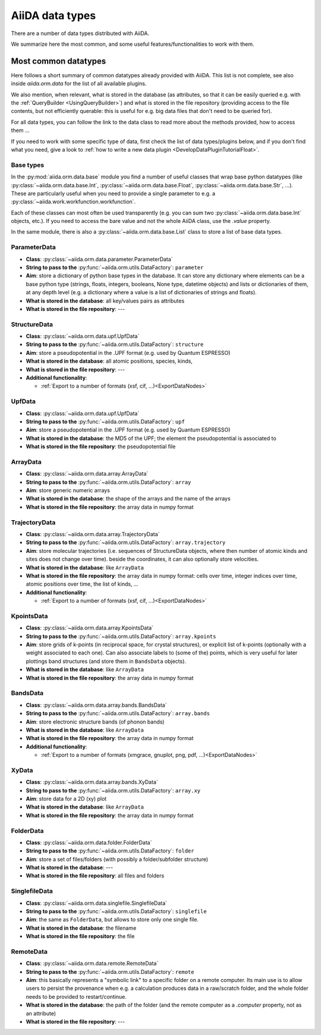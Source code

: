 ================
AiiDA data types
================

There are a number of data types distributed with AiiDA.

We summarize here the most common, and some useful features/functionalities to work with them.


Most common datatypes
---------------------

Here follows a short summary of common datatypes already provided with AiiDA. This list is not
complete, see also inside `aiida.orm.data` for the list of all available plugins.

We also mention, when relevant, what is stored in the database (as attributes, so that
it can be easily queried e.g. with the :ref:`QueryBuilder <UsingQueryBuilder>`) and what is
stored in the file repository (providing access to the file contents, but not efficiently
querable: this is useful for e.g. big data files that don't need to be queried for).

For all data types, you can follow the link to the data class to read more about
the methods provided, how to access them ...

If you need to work with some specific type of data, first check the list of data types/plugins
below, and if you don't find what you need, give a look to
:ref:`how to write a new data plugin <DevelopDataPluginTutorialFloat>`.

Base types
++++++++++
In the :py:mod:`aiida.orm.data.base` module you find a number of useful classes
that wrap base python datatypes (like :py:class:`~aiida.orm.data.base.Int`,
:py:class:`~aiida.orm.data.base.Float`, :py:class:`~aiida.orm.data.base.Str`, ...).
These are particularly useful when you need to provide a single parameter to e.g. a
:py:class:`~aiida.work.workfunction.workfunction`.

Each of these classes can most often be used transparently (e.g. you can sum two
:py:class:`~aiida.orm.data.base.Int` objects, etc.). If you need to access the bare
value and not the whole AiiDA class, use the `.value` property.

In the same module, there is also a :py:class:`~aiida.orm.data.base.List` class to
store a list of base data types.

ParameterData
+++++++++++++

* **Class**: :py:class:`~aiida.orm.data.parameter.ParameterData`
* **String to pass to the** :py:func:`~aiida.orm.utils.DataFactory`: ``parameter``
* **Aim**: store a dictionary of python base types in the database.
  It can store any dictionary where elements can be a base python type (strings, floats,
  integers, booleans, None type, datetime objects) and lists or dictionaries of them, at
  any depth level (e.g. a dictionary where a value is a list of dictionaries of
  strings and floats).
* **What is stored in the database**: all key/values pairs as attributes
* **What is stored in the file repository**: ---

StructureData
+++++++++++++

* **Class**: :py:class:`~aiida.orm.data.upf.UpfData`
* **String to pass to the** :py:func:`~aiida.orm.utils.DataFactory`: ``structure``
* **Aim**: store a pseudopotential in the .UPF format (e.g. used by Quantum ESPRESSO)
* **What is stored in the database**: all atomic positions, species, kinds,
* **What is stored in the file repository**: ---
* **Additional functionality**:

  * :ref:`Export to a number of formats (xsf, cif, ...)<ExportDataNodes>`

UpfData
+++++++

* **Class**: :py:class:`~aiida.orm.data.upf.UpfData`
* **String to pass to the** :py:func:`~aiida.orm.utils.DataFactory`: ``upf``
* **Aim**: store a pseudopotential in the .UPF format (e.g. used by Quantum ESPRESSO)
* **What is stored in the database**: the MD5 of the UPF; the element the pseudopotential
  is associated to
* **What is stored in the file repository**: the pseudopotential file

ArrayData
+++++++++

* **Class**: :py:class:`~aiida.orm.data.array.ArrayData`
* **String to pass to the** :py:func:`~aiida.orm.utils.DataFactory`: ``array``
* **Aim**: store generic numeric arrays
* **What is stored in the database**: the shape of the arrays and the name of the arrays
* **What is stored in the file repository**: the array data in numpy format

TrajectoryData
++++++++++++++
* **Class**: :py:class:`~aiida.orm.data.array.TrajectoryData`
* **String to pass to the** :py:func:`~aiida.orm.utils.DataFactory`: ``array.trajectory``
* **Aim**: store molecular trajectories (i.e. sequences of StructureData objects, where
  then number of atomic kinds and sites does not change over time).
  beside the coordinates, it can also optionally store velocities.
* **What is stored in the database**: like ``ArrayData``
* **What is stored in the file repository**: the array data in numpy format: cells over
  time, integer indices over time, atomic positions over time, the list of kinds, ...
* **Additional functionality**:

  * :ref:`Export to a number of formats (xsf, cif, ...)<ExportDataNodes>`

KpointsData
+++++++++++

* **Class**: :py:class:`~aiida.orm.data.array.KpointsData`
* **String to pass to the** :py:func:`~aiida.orm.utils.DataFactory`: ``array.kpoints``
* **Aim**: store grids of k-points (in reciprocal space, for crystal structures), or
  explicit list of k-points (optionally with a weight associated to each one). Can also
  associate labels to (some of the) points, which is very useful for later plottings
  band structures (and store them in ``BandsData`` objects).
* **What is stored in the database**: like ``ArrayData``
* **What is stored in the file repository**: the array data in numpy format

BandsData
+++++++++

* **Class**: :py:class:`~aiida.orm.data.array.bands.BandsData`
* **String to pass to the** :py:func:`~aiida.orm.utils.DataFactory`: ``array.bands``
* **Aim**: store electronic structure bands (of phonon bands)
* **What is stored in the database**: like ``ArrayData``
* **What is stored in the file repository**: the array data in numpy format
* **Additional functionality**:

  * :ref:`Export to a number of formats (xmgrace, gnuplot, png, pdf, ...)<ExportDataNodes>`

XyData
++++++

* **Class**: :py:class:`~aiida.orm.data.array.bands.XyData`
* **String to pass to the** :py:func:`~aiida.orm.utils.DataFactory`: ``array.xy``
* **Aim**: store data for a 2D (xy) plot
* **What is stored in the database**: like ``ArrayData``
* **What is stored in the file repository**: the array data in numpy format

FolderData
++++++++++

* **Class**: :py:class:`~aiida.orm.data.folder.FolderData`
* **String to pass to the** :py:func:`~aiida.orm.utils.DataFactory`: ``folder``
* **Aim**: store a set of files/folders (with possibly a folder/subfolder structure)
* **What is stored in the database**: ---
* **What is stored in the file repository**: all files and folders

SinglefileData
++++++++++++++
* **Class**: :py:class:`~aiida.orm.data.singlefile.SinglefileData`
* **String to pass to the** :py:func:`~aiida.orm.utils.DataFactory`: ``singlefile``
* **Aim**: the same as ``FolderData``, but allows to store only one single file.
* **What is stored in the database**: the filename
* **What is stored in the file repository**: the file

RemoteData
++++++++++

* **Class**: :py:class:`~aiida.orm.data.remote.RemoteData`
* **String to pass to the** :py:func:`~aiida.orm.utils.DataFactory`: ``remote``
* **Aim**: this basically represents a "symbolic link" to a specific folder on
  a remote computer.
  Its main use is to allow users to persist the provenance when e.g. a calculation
  produces data in a raw/scratch folder, and the whole folder needs to be provided
  to restart/continue.
* **What is stored in the database**: the path of the folder (and the remote computer
  as a `.computer` property, not as an attribute)
* **What is stored in the file repository**: ---


